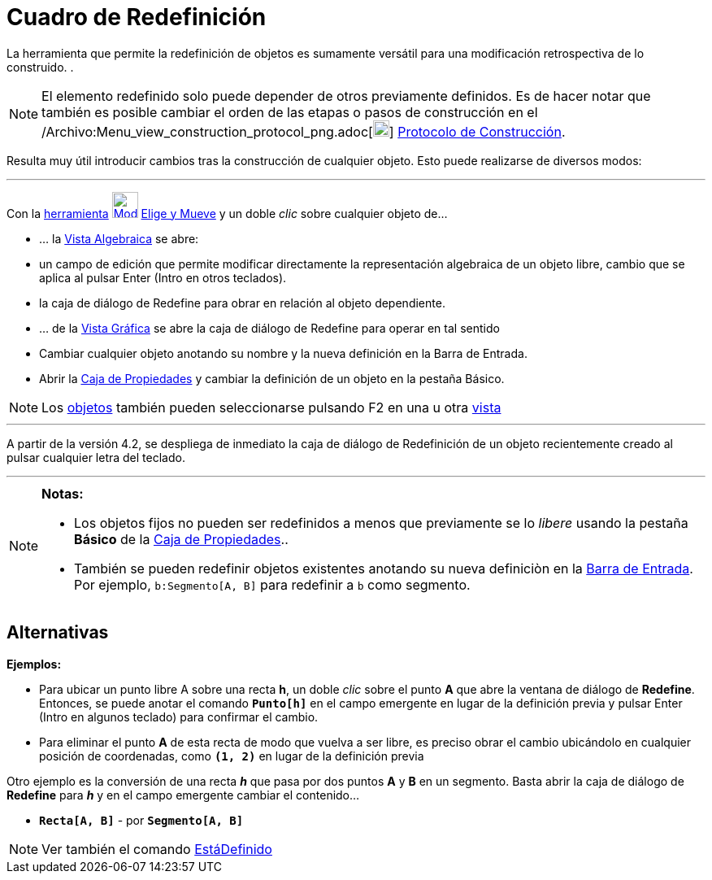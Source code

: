 = Cuadro de Redefinición
:page-en: Redefine_Dialog
ifdef::env-github[:imagesdir: /es/modules/ROOT/assets/images]

La herramienta que permite la redefinición de objetos es sumamente versátil para una modificación retrospectiva de lo
construido. .

[NOTE]
====

El elemento redefinido solo puede depender de otros previamente definidos. Es de hacer notar que también es posible
cambiar el orden de las etapas o pasos de construcción en el
/Archivo:Menu_view_construction_protocol_png.adoc[image:20px-Menu_view_construction_protocol.png[Menu view construction
protocol.png,width=20,height=20]] xref:/Protocolo_de_Construcción.adoc[Protocolo de Construcción].

====

Resulta muy útil introducir cambios tras la construcción de cualquier objeto. Esto puede realizarse de diversos modos:

'''''

Con la xref:/Desplazamientos.adoc[herramienta] xref:/tools/Elige_y_Mueve.adoc[image:32px-Mode_move.svg.png[Mode
move.svg,width=32,height=32]] xref:/tools/Elige_y_Mueve.adoc[Elige y Mueve] y un doble _clic_ sobre cualquier objeto de…

* ... la xref:/Vista_Algebraica.adoc[Vista Algebraica] se abre:

* un campo de edición que permite modificar directamente la representación algebraica de un objeto libre, cambio que se
aplica al pulsar [.kcode]#Enter# ([.kcode]#Intro# en otros teclados).
* la caja de diálogo de Redefine para obrar en relación al objeto dependiente.

* ... de la xref:/Vista_Gráfica.adoc[Vista Gráfica] se abre la caja de diálogo de Redefine para operar en tal sentido

* Cambiar cualquier objeto anotando su nombre y la nueva definición en la Barra de Entrada.
* Abrir la xref:/Cuadro_de_Propiedades.adoc[Caja de Propiedades] y cambiar la definición de un objeto en la pestaña
Básico.

[NOTE]
====

Los xref:/Objetos.adoc[objetos] también pueden seleccionarse pulsando [.kcode]#F2# en una u otra
xref:/Vistas.adoc[vista]
====

'''''

A partir de la versión 4.2, se despliega de inmediato la caja de diálogo de Redefinición de un objeto recientemente
creado al pulsar cualquier letra del teclado.

'''''

[NOTE]
====

*Notas:*

* Los objetos fijos no pueden ser redefinidos a menos que previamente se lo _libere_ usando la pestaña *Básico* de la
xref:/Cuadro_de_Propiedades.adoc[Caja de Propiedades]..
* También se pueden redefinir objetos existentes anotando su nueva definiciòn en la xref:/Barra_de_Entrada.adoc[Barra de
Entrada]. Por ejemplo, `++b:Segmento[A, B]++` para redefinir a `++b++` como segmento.

====

== Alternativas

[EXAMPLE]
====

*Ejemplos:*

* Para ubicar un punto libre A sobre una recta *h*, un doble _clic_ sobre el punto *A* que abre la ventana de diálogo de
*Redefine*. Entonces, se puede anotar el comando *`++Punto[h]++`* en el campo emergente en lugar de la definición previa
y pulsar [.kcode]#Enter# ([.kcode]#Intro# en algunos teclado) para confirmar el cambio.
* Para eliminar el punto *A* de esta recta de modo que vuelva a ser libre, es preciso obrar el cambio ubicándolo en
cualquier posición de coordenadas, como *`++ (1, 2)++`* en lugar de la definición previa

Otro ejemplo es la conversión de una recta *_h_* que pasa por dos puntos *A* y *B* en un segmento. Basta abrir la caja
de diálogo de *Redefine* para *_h_* y en el campo emergente cambiar el contenido...

* *`++Recta[A, B]++`* - por *`++Segmento[A, B]++`*

====

[NOTE]
====

Ver también el comando xref:/commands/EstáDefinido.adoc[EstáDefinido]

====
